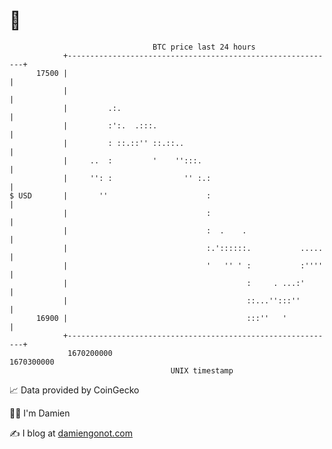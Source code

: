 * 👋

#+begin_example
                                   BTC price last 24 hours                    
               +------------------------------------------------------------+ 
         17500 |                                                            | 
               |                                                            | 
               |         .:.                                                | 
               |         :':.  .:::.                                        | 
               |         : ::.::'' ::.::..                                  | 
               |     ..  :         '    '':::.                              | 
               |     '': :                '' :.:                            | 
   $ USD       |       ''                      :                            | 
               |                               :                            | 
               |                               :  .    .                    | 
               |                               :.'::::::.           .....   | 
               |                               '   '' ' :           :''''   | 
               |                                        :     . ...:'       | 
               |                                        ::...'':::''        | 
         16900 |                                        :::''   '           | 
               +------------------------------------------------------------+ 
                1670200000                                        1670300000  
                                       UNIX timestamp                         
#+end_example
📈 Data provided by CoinGecko

🧑‍💻 I'm Damien

✍️ I blog at [[https://www.damiengonot.com][damiengonot.com]]
